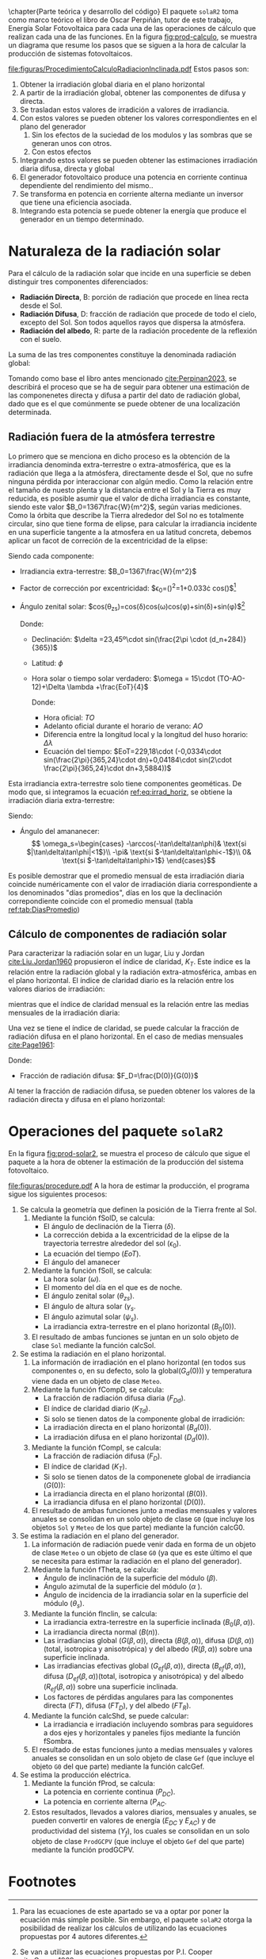 \chapter{Parte teórica y desarrollo del código}
El paquete =solaR2= toma como marco teórico el libro de Oscar Perpiñán, tutor de este trabajo, Energía Solar Fotovoltaica \cite{Perpinan2023} para cada una de las operaciones de cálculo que realizan cada una de las funciones.
En la figura [[fig:prod-calculo]], se muestra un diagrama que resume los pasos que se siguen a la hora de calcular la producción de sistemas fotovoltaicos.
#+ATTR_LATEX: :height 0.5\textheight :width 0.9\textwidth :options keepaspectratio
#+CAPTION: Procedimiento de cálculo
#+NAME: fig:prod-calculo
[[file:figuras/ProcedimientoCalculoRadiacionInclinada.pdf]]
Estos pasos son:
1. Obtener la irradiación global diaria en el plano horizontal
2. A partir de la irradiación global, obtener las componentes de difusa y directa.
3. Se trasladan estos valores de irradición a valores de irradiancia.
4. Con estos valores se pueden obtener los valores correspondientes en el plano del generador
   1. Sin los efectos de la suciedad de los modulos y las sombras que se generan unos con otros.
   2. Con estos efectos
5. Integrando estos valores se pueden obtener las estimaciones irradiación diaria difusa, directa y global
6. El generador fotovoltaico produce una potencia en corriente continua dependiente del rendimiento del mismo..
7. Se transforma en potencia en corriente alterna mediante un inversor que tiene una eficiencia asociada.
8. Integrando esta potencia se puede obtener la energía que produce el generador en un tiempo determinado.

* Naturaleza de la radiación solar
Para el cálculo de la radiación solar que incide en una superficie se deben distinguir tres componentes diferenciados:
- *Radiación Directa*, B\nomenclature[B]{\(B\)}{Radiación directa}: porción de radiación que procede en línea recta desde el Sol.
- *Radiación Difusa*, D\nomenclature[D]{\(D\)}{Radiación difusa}: fracción de radiación que procede de todo el cielo, excepto del Sol. Son todos aquellos rayos que dispersa la atmósfera.
- *Radiación del albedo*, R\nomenclature[R]{\(R\)}{Radiación del albedo}: parte de la radiación procedente de la reflexión con el suelo.
La suma de las tres componentes constituye la denominada radiación global: \nomenclature[G]{\(G\)}{Radiación global}
#+begin_export latex  
\begin{equation}
G = B + D + R
\label{eq:comp_rad}
\end{equation}
#+end_export
Tomando como base el libro antes mencionado [[cite:Perpinan2023]], se describirá el proceso que se ha de seguir para obtener una estimación de las componenetes directa y difusa a partir del dato de radiación global, dado que es el que comúnmente se puede obtener de una localización determinada.

** Radiación fuera de la atmósfera terrestre
Lo primero que se menciona en dicho proceso es la obtención de la irradiancia denominda extra-terrestre o extra-atmosférica, que es la radiación que llega a la atmósfera, directamente desde el Sol, que no sufre ninguna pérdida por interaccionar con algún medio. Como la relación entre el tamaño de nuesto plenta y la distancia entre el Sol y la Tierra es muy reducida, es posible asumir que el valor de dicha irradiancia es constante, siendo este valor $B_0=1367\frac{W}{m^2}$, según varias mediciones.
Como la órbita que describe la Tierra alrededor del Sol no es totalmente circular, sino que tiene forma de elipse, para calcular la irradiancia incidente en una superficie tangente a la atmosfera en ua latitud concreta, debemos aplicar un facot de correción de la excentricidad de la elipse:
#+begin_export latex
\begin{equation}
B_0(0)=B_0\epsilon_0cos\theta_{zs}
\label{eq:irrad_horiz}
\end{equation}
#+end_export
Siendo cada componente:
- Irradiancia extra-terrestre: $B_0=1367\frac{W}{m^2}$ \nomenclature[B0]{\(B_0\)}{Irradiancia extra-atmosférica o extra-terrestre}
- Factor de corrección por excentricidad: $\epsilon_0=(\frac{r_0}{r})^2=1+0.033\cdot cos(\frac{2\pi d_n}{365})$[fn:1] \nomenclature[epsilon0]{\(\epsilon_0\)}{Corrección debida a la excentricidad de la elipse de la trayectoria terrestre alrededor del sol}
- Ángulo zenital solar: $cos(\theta_{zs})=cos(\delta)cos(\omega)cos(\phi)+sin(\delta)+sin(\phi)$[fn:2] \nomenclature[thetazs]{\(\theta_{zs}\)}{Ángulo cenital solar}

  Donde:
  - Declinación: $\delta =23,45º\cdot sin(\frac{2\pi \cdot (d_n+284)}{365})$ \nomenclature[delta]{\(\delta\)}{Declinación}
  - Latitud: \(\phi\) \nomenclature[phi]{\(\phi\)}{Latitud}
  - Hora solar o tiempo solar verdadero: $\omega = 15\cdot (TO-AO-12)+\Delta \lambda +\frac{EoT}{4}$ \nomenclature[omega]{\(\omega\)}{Hora solar o tiempo solar verdadero}

    Donde:
    - Hora oficial: \(TO\) \nomenclature[TO]{\(TO\)}{Hora oficial}
    - Adelanto oficial durante el horario de verano: \(AO\) \nomenclature[AO]{\(AO\)}{Adelanto oficial durante el horario de verano}
    - Diferencia entre la longitud local y la longitud del huso horario: \(\Delta \lambda\) \nomenclature[deltalambda]{\(\Delta \lambda\)}{Diferencia entre la longitud local y la longitud del huso horario}
    - Ecuación del tiempo: $EoT=229,18\cdot (-0,0334\cdot sin(\frac{2\pi}{365,24}\cdot dn)+0,04184\cdot sin(2\cdot \frac{2\pi}{365,24}\cdot dn+3,5884))$ \nomenclature[EoT]{\(EoT\)}{Ecuación del tiempo}

Esta irradiancia extra-terrestre solo tiene componentes geométicas. De modo que, si integramos la ecuación [[ref:eq:irrad_horiz]], se obtiene la irradiación diaria extra-terrestre:
#+begin_export latex
\begin{equation}
B_{0d}(0)=-\frac{T}{\pi}B_0\epsilon_0(\omega_s sin\phi sin\delta + cos\phi cos\delta sin \omega_s)
\label{eq:irrad_dia}
\end{equation}
#+end_export
Siendo:
- Ángulo del amananecer: \nomenclature[omegas]{\(\omega_s\)}{Ángulo del amanecer}
  \[
  \omega_s=\begin{cases}
  -\arccos(-\tan\delta\tan\phi)& \text{si $|\tan\delta\tan\phi|<1$}\\
  -\pi& \text{si $-\tan\delta\tan\phi<-1$}\\
  0& \text{si $-\tan\delta\tan\phi>1$}
  \end{cases}\]

Es posible demostrar que el promedio mensual de esta irradiación diaria coincide numéricamente con el valor de irradiación diaria correspondiente a los denominados "días promedios", días en los que la declinación correpondiente coincide con el promedio mensual (tabla [[ref:tab:DiasPromedio]])
#+begin_export latex
\begin{center}
{\footnotesize }%
\begin{table}[h]
{\footnotesize \caption{Valor $d_{n}$ correspondiente a los doce días promedio.\label{tab:DiasPromedio}}
}{\footnotesize \par}

\centering{}{\footnotesize }\begin{tabular}{>{\centering}p{6mm}>{\centering}m{4mm}>{\centering}m{4mm}>{\centering}m{4mm}>{\centering}m{4mm}>{\centering}m{4mm}>{\centering}m{4mm}>{\centering}m{4mm}>{\centering}m{4mm}>{\centering}m{4mm}>{\centering}m{4mm}>{\centering}m{4mm}>{\centering}m{3mm}}
\toprule 
{\footnotesize Mes} & {\footnotesize Ene} & {\footnotesize Feb} & {\footnotesize Mar} & {\footnotesize Abr} & {\footnotesize May} & {\footnotesize Jun} & {\footnotesize Jul} & {\footnotesize Ago} & {\footnotesize Sep} & {\footnotesize Oct} & {\footnotesize Nov} & {\footnotesize Dic}\tabularnewline
\midrule
$d_{n}$ & {\footnotesize 17} & {\footnotesize 45} & {\footnotesize 74} & {\footnotesize 105} & {\footnotesize 135} & {\footnotesize 161} & {\footnotesize 199} & {\footnotesize 230} & {\footnotesize 261} & {\footnotesize 292} & {\footnotesize 322} & {\footnotesize 347}\tabularnewline
\bottomrule
\end{tabular}
\end{table}

\par\end{center}{\footnotesize \par}
#+end_export

** Cálculo de componentes de radiación solar
Para caracterizar la radiación solar en un lugar, Liu y Jordan [[cite:Liu.Jordan1960]] propusieron el índice de claridad, \(K_T\). Este índice es la relación entre la radiación global y la radiación extra-atmosférica, ambas en el plano horizontal. El índice de claridad diario es la relación entre los valores diarios de irradiación: \nomenclature[KT]{\(K_T\)}{Índice de claridad} \nomenclature[KTd]{\(K_{Td}\)}{Índice de claridad diario}
#+begin_export latex
\begin{equation}
K_{Td}=\frac{G_d(0)}{B_{0d}(0)}
\label{eq:ind-cla-dia}
\end{equation}
#+end_export 
mientras que el índice de claridad mensual es la relación entre las medias mensuales de la irradiación diaria: \nomenclature[KTm]{\(K_{Tm}\)}{Índice de claridad mensual}
#+begin_export latex
\begin{equation}
K_{Tm}=\frac{G_{d,m}(0)}{B_{0d,m}(0)}
\label{eq:ind-cla-men}
\end{equation}
#+end_export

Una vez se tiene el índice de claridad, se puede calcular la fracción de radiación difusa en el plano horizontal. En el caso de medias mensuales [[cite:Page1961]]:
#+begin_export latex
\begin{equation}
F_{Dm}=1-1,13\cdot K_{Tm}
\end{equation}
#+end_export
Donde:
- Fracción de radiación difusa: $F_D=\frac{D(0)}{G(0)}$ \nomenclature[FD]{\(F_D\)}{Fracción de difusa} \nomenclature[FDd]{\(F_{Dd}\)}{Fracción de difusa diaria} \nomenclature[FDm]{\(F_{Dm}\)}{Fracción de difusa mensual}

Al tener la fracción de radiación difusa, se pueden obtener los valores de la radiación directa y difusa en el plano horizontal:
#+begin_export latex
\begin{equation}
D_d(0)=F_D\cdot G_d(0)
\label{dif-rad}
\end{equation}
\begin{equation}
B_d(0)=G_d(0)-D_d(0)
\label{dif-rad}
\end{equation}
#+end_export

* Operaciones del paquete =solaR2=
En la figura [[fig:prod-solar2]], se muestra el proceso de cálculo que sigue el paquete a la hora de obtener la estimación de la producción del sistema fotovoltaico.
#+ATTR_LATEX: :height 0.5\textheight :width 0.9\textwidth :options keepaspectratio
#+CAPTION: Proceso de cálculo de las funciones de =solaR2=
#+NAME: fig:prod-solar2
[[file:figuras/procedure.pdf]]
A la hora de estimar la producción, el programa sigue los siguientes procesos:
1. Se calcula la geometría que definen la posición de la Tierra frente al Sol.
   1. Mediante la función fSolD, se calcula:
      - El ángulo de declinación de la Tierra (\(\delta\)).
      - La corrección debida a la excentricidad de la elipse de la trayectoria terrestre alrededor del sol (\(\epsilon_0\)).
      - La ecuación del tiempo (\(EoT\)).
      - El ángulo del amanecer 
   2. Mediante la función fSolI, se calcula:
      - La hora solar (\(\omega\)).
      - El momento del día en el que es de noche.
      - El ángulo zenital solar (\(\theta_{zs}\)).
      - El ángulo de altura solar (\(\gamma_s\).
      - El ángulo azimutal solar (\(\psi_s\)).
      - La irradiancia extra-terrestre en el plano horizontal (\(B_0(0)\)).
   3. El resultado de ambas funciones se juntan en un solo objeto de clase =Sol= mediante la función calcSol.
2. Se estima la radiación en el plano horizontal.
   1. La información de irradiación en el plano horizontal (en todos sus componentes o, en su defecto, solo la global(\(G_d(0)\))) y temperatura viene dada en un objeto de clase =Meteo=.
   2. Mediante la función fCompD, se calcula:
      - La fracción de radiación difusa diaria (\(F_{Dd}\)).
      - El índice de claridad diario (\(K_{Td}\)).
      - Si solo se tienen datos de la componente global de irradición:
	- La irradiación directa en el plano horizontal (\(B_d(0)\)).
	- La irradiación difusa en el plano horizontal (\(D_d(0)\)).
   3. Mediante la función fCompI, se calcula:
      - La fracción de radiación difusa (\(F_D\)).
      - El índice de claridad (\(K_T\)).
      - Si solo se tienen datos de la componenete global de irradiancia (\(G(0)\)):
	- La irradiancia directa en el plano horizontal (\(B(0)\)).
	- La irradiancia difusa en el plano horizontal (\(D(0)\)).
   4. El resultado de ambas funciones junto a medias mensuales y valores anuales se consolidan en un solo objeto de clase =G0= (que incluye los objetos =Sol= y =Meteo= de los que parte) mediante la función calcG0.
3. Se estima la radiación en el plano del generador.
   1. La información de radiación puede venir dada en forma de un objeto de clase =Meteo= o un objeto de clase =G0= (ya que es este último el que se necesita para estimar la radiación en el plano del generador).
   2. Mediante la función fTheta, se calcula:
      - Ángulo de inclinación de la superficie del módulo (\(\beta\)).
      - Ángulo azimutal de la superficie del módulo (\(\alpha\) ).
      - Ángulo de incidencia de la irradiancia solar en la superficie del módulo (\(\theta_s\)).
   3. Mediante la función fInclin, se calcula:
      - La irradiancia extra-terrestre en la superficie inclinada (\(B_0(\beta, \alpha)\)).
      - La irradiancia directa normal (\(B(n)\)).
      - Las irradiancias global (\(G(\beta, \alpha)\)), directa (\(B(\beta, \alpha)\)), difusa (\(D(\beta, \alpha)\))(total, isotropica y anisotrópica) y del albedo (\(R(\beta, \alpha)\)) sobre una superficie inclinada.
      - Las irradiancias efectivas global (\(G_{ef}(\beta, \alpha)\)), directa (\(B_{ef}(\beta, \alpha)\)), difusa (\(D_{ef}(\beta, \alpha)\))(total, isotropica y anisotrópica) y del albedo (\(R_{ef}(\beta, \alpha)\)) sobre una superficie inclinada.
      - Los factores de pérdidas angulares para las componentes directa (\(FT\)), difusa (\(FT_D\)), y del albedo (\(FT_R\)).
   4. Mediante la función calcShd, se puede calcular:
      - La irradiancia e irradiación incluyendo sombras para seguidores a dos ejes y horizontales y paneles fijos mediante la función fSombra.  
   5. El resultado de estas funciones junto a medias mensuales y valores anuales se consolidan en un solo objeto de clase =Gef= (que incluye el objeto =G0= del que parte) mediante la función calcGef.
4. Se estima la producción eléctrica.
   1. Mediante la función fProd, se calcula:
      - La potencia en corriente continua (\(P_{DC}\)).
      - La potencia en corriente alterna (\(P_{AC}\).
   2. Estos resultados, llevados a valores diarios, mensuales y anuales, se pueden convertir en valores de energía (\(E_{DC}\) y \(E_{AC}\)) y de productividad del sistema (\(Y_f\)), los cuales se consolidan en un solo objeto de clase =ProdGCPV= (que incluye el objeto =Gef= del que parte) mediante la función prodGCPV.
      





* Footnotes
[fn:2] Se van a utilizar las ecuaciones propuestas por P.I. Cooper [[cite:Cooper1969]] por su simpleza.

[fn:1] Para las ecuaciones de este apartado se va a optar por poner la ecuación más simple posible. Sin embargo, el paquete =solaR2= otorga la posibilidad de realizar los cálculos de utilizando las ecuaciones propuestas por 4 autores diferentes.

